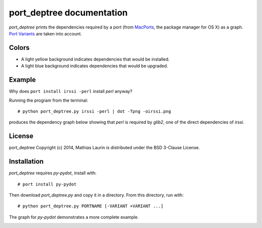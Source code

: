 ==========================
port_deptree documentation
==========================

`port_deptree` prints the dependencies required by a port (from `MacPorts
<https://www.macports.org/>`_, the package manager for OS X) as a graph.
`Port Variants <https://guide.macports.org/#development.variants>`_ are
taken into account.

Colors
------
- A light yellow background indicates dependencies that would be
  installed.
- A light blue background indicates dependencies that would be upgraded.

Example
-------
Why does ``port install irssi -perl`` install `perl` anyway?

Running the program from the terminal::

# python port_deptree.py irssi -perl | dot -Tpng -oirssi.png

produces the dependency graph below showing that `perl` is required by
`glib2`, one of the direct dependencies of `irssi`.

.. image:: irssi.png

License
-------
port_deptree Copyright (c) 2014, Mathias Laurin is distributed under the
BSD 3-Clause License.

Installation
------------
`port_deptree` requires `py-pydot`, install with::

# port install py-pydot

Then download `port_deptree.py` and copy it in a directory.  From
this directory, run with::

# python port_deptree.py PORTNAME [-VARIANT +VARIANT ...]

The graph for `py-pydot` demonstrates a more complete example.

.. image:: py-pydot.png
